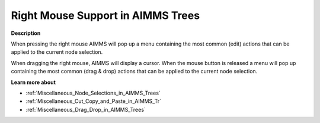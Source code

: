 .. |img_def_Cursor_Right_Mouse_Menu_bmp| image:: images/Cursor_Right_Mouse_Menu.bmp


.. _Miscellaneous_Right_Mouse_Support_in_AIMMS_T:


Right Mouse Support in AIMMS Trees
==================================

**Description** 

When pressing the right mouse AIMMS will pop up a menu containing the most common (edit) actions that can be applied to the current node selection. 

When dragging the right mouse, AIMMS will display a |img_def_Cursor_Right_Mouse_Menu_bmp| cursor. When the mouse button is released a menu will pop up containing the most common (drag & drop) actions that can be applied to the current node selection.



**Learn more about** 

*	:ref:`Miscellaneous_Node_Selections_in_AIMMS_Trees`  
*	:ref:`Miscellaneous_Cut_Copy_and_Paste_in_AIMMS_Tr`  
*	:ref:`Miscellaneous_Drag_Drop_in_AIMMS_Trees`  



